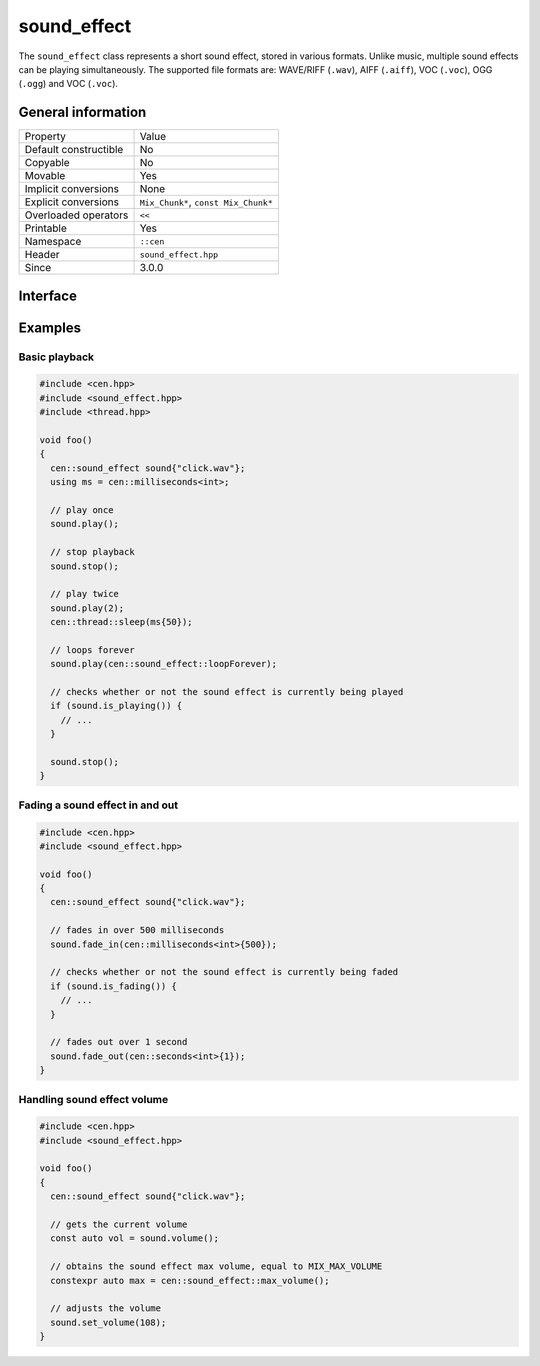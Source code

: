 sound_effect
============

The ``sound_effect`` class represents a short sound effect, stored in various formats. Unlike music, 
multiple sound effects can be playing simultaneously. The supported file formats are: WAVE/RIFF (``.wav``), 
AIFF (``.aiff``), VOC (``.voc``), OGG (``.ogg``) and VOC (``.voc``).
 
General information
-------------------

======================  =========================================
  Property               Value
----------------------  -----------------------------------------
Default constructible    No
Copyable                 No
Movable                  Yes
Implicit conversions     None
Explicit conversions     ``Mix_Chunk*``, ``const Mix_Chunk*``
Overloaded operators     ``<<``
Printable                Yes
Namespace                ``::cen``
Header                   ``sound_effect.hpp``
Since                    3.0.0
======================  =========================================

Interface
---------

.. doxygenclass:: cen::sound_effect
  :members:
  :undoc-members:
  :outline:
  :no-link:

Examples
--------

Basic playback
~~~~~~~~~~~~~~

.. code-block:: C++

  #include <cen.hpp>
  #include <sound_effect.hpp>
  #include <thread.hpp>

  void foo()
  {
    cen::sound_effect sound{"click.wav"};
    using ms = cen::milliseconds<int>;

    // play once
    sound.play(); 

    // stop playback
    sound.stop(); 

    // play twice
    sound.play(2);
    cen::thread::sleep(ms{50});

    // loops forever
    sound.play(cen::sound_effect::loopForever);

    // checks whether or not the sound effect is currently being played
    if (sound.is_playing()) {
      // ...
    }

    sound.stop();
  }

Fading a sound effect in and out
~~~~~~~~~~~~~~~~~~~~~~~~~~~~~~~~

.. code-block:: C++

  #include <cen.hpp>
  #include <sound_effect.hpp>

  void foo()
  {
    cen::sound_effect sound{"click.wav"};

    // fades in over 500 milliseconds
    sound.fade_in(cen::milliseconds<int>{500});

    // checks whether or not the sound effect is currently being faded
    if (sound.is_fading()) {
      // ...
    }

    // fades out over 1 second
    sound.fade_out(cen::seconds<int>{1});
  }

Handling sound effect volume
~~~~~~~~~~~~~~~~~~~~~~~~~~~~

.. code-block:: C++

  #include <cen.hpp>
  #include <sound_effect.hpp>

  void foo()
  {
    cen::sound_effect sound{"click.wav"};

    // gets the current volume
    const auto vol = sound.volume();

    // obtains the sound effect max volume, equal to MIX_MAX_VOLUME
    constexpr auto max = cen::sound_effect::max_volume();

    // adjusts the volume
    sound.set_volume(108);
  }
